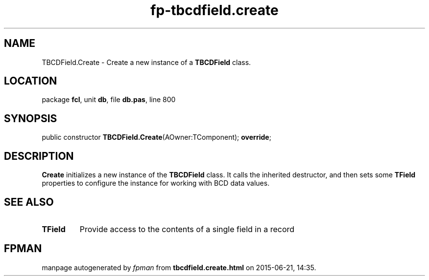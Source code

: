 .\" file autogenerated by fpman
.TH "fp-tbcdfield.create" 3 "2014-03-14" "fpman" "Free Pascal Programmer's Manual"
.SH NAME
TBCDField.Create - Create a new instance of a \fBTBCDField\fR class.
.SH LOCATION
package \fBfcl\fR, unit \fBdb\fR, file \fBdb.pas\fR, line 800
.SH SYNOPSIS
public constructor \fBTBCDField.Create\fR(AOwner:TComponent); \fBoverride\fR;
.SH DESCRIPTION
\fBCreate\fR initializes a new instance of the \fBTBCDField\fR class. It calls the inherited destructor, and then sets some \fBTField\fR properties to configure the instance for working with BCD data values.


.SH SEE ALSO
.TP
.B TField
Provide access to the contents of a single field in a record

.SH FPMAN
manpage autogenerated by \fIfpman\fR from \fBtbcdfield.create.html\fR on 2015-06-21, 14:35.

